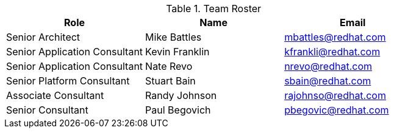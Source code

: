 .Team Roster
|===
|Role |Name |Email

|	Senior Architect
|	Mike Battles
|	mbattles@redhat.com


|	Senior Application Consultant
|	Kevin Franklin
|	kfrankli@redhat.com


|	Senior Application Consultant
|	Nate Revo
|	nrevo@redhat.com


|	Senior Platform Consultant
|	Stuart Bain
|	sbain@redhat.com


|   Associate Consultant
|   Randy Johnson
|   rajohnso@redhat.com


|   Senior Consultant
|   Paul Begovich
|   pbegovic@redhat.com


|===
